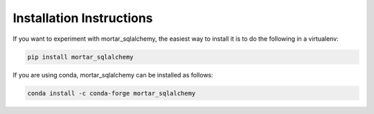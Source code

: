 Installation Instructions
=========================

If you want to experiment with mortar_sqlalchemy, the easiest way to
install it is to do the following in a virtualenv:

.. code-block:: bash

  pip install mortar_sqlalchemy


If you are using conda, mortar_sqlalchemy can be installed as follows:


.. code-block:: bash

  conda install -c conda-forge mortar_sqlalchemy
